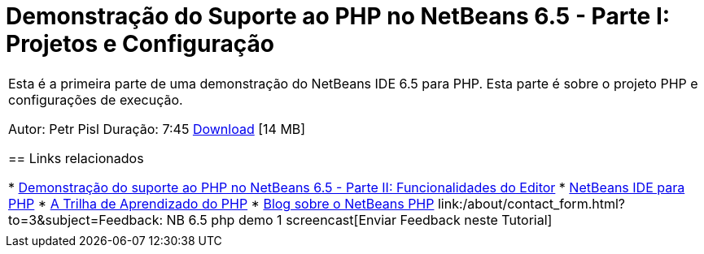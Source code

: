 // 
//     Licensed to the Apache Software Foundation (ASF) under one
//     or more contributor license agreements.  See the NOTICE file
//     distributed with this work for additional information
//     regarding copyright ownership.  The ASF licenses this file
//     to you under the Apache License, Version 2.0 (the
//     "License"); you may not use this file except in compliance
//     with the License.  You may obtain a copy of the License at
// 
//       http://www.apache.org/licenses/LICENSE-2.0
// 
//     Unless required by applicable law or agreed to in writing,
//     software distributed under the License is distributed on an
//     "AS IS" BASIS, WITHOUT WARRANTIES OR CONDITIONS OF ANY
//     KIND, either express or implied.  See the License for the
//     specific language governing permissions and limitations
//     under the License.
//

= Demonstração do Suporte ao PHP no NetBeans 6.5 - Parte I: Projetos e Configuração
:jbake-type: tutorial
:jbake-tags: tutorials 
:markup-in-source: verbatim,quotes,macros
:jbake-status: published
:icons: font
:syntax: true
:source-highlighter: pygments
:toc: left
:toc-title:
:description: Demonstração do Suporte ao PHP no NetBeans 6.5 - Parte I: Projetos e Configuração - Apache NetBeans
:keywords: Apache NetBeans, Tutorials, Demonstração do Suporte ao PHP no NetBeans 6.5 - Parte I: Projetos e Configuração

|===
|Esta é a primeira parte de uma demonstração do NetBeans IDE 6.5 para PHP. Esta parte é sobre o projeto PHP e configurações de execução.

Autor: Petr Pisl
Duração: 7:45
link:http://bits.netbeans.org/media/NetBeans65PHP_demo_part_I.flv[+Download+] [14 MB]


== Links relacionados

* link:../../../kb/docs/php/editor-screencast.html[+Demonstração do suporte ao PHP no NetBeans 6.5 - Parte II: Funcionalidades do Editor+]
* link:../../../features/php/index.html[+NetBeans IDE para PHP+]
* link:../../../kb/trails/php.html[+A Trilha de Aprendizado do PHP+]
* link:http://blogs.oracle.com/netbeansphp/[+Blog sobre o NetBeans PHP+]
link:/about/contact_form.html?to=3&subject=Feedback: NB 6.5 php demo 1 screencast[+Enviar Feedback neste Tutorial+]
 |   
|===
